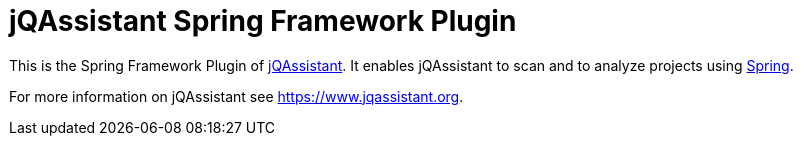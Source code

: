 = jQAssistant Spring Framework Plugin

This is the Spring Framework Plugin of https://www.jqassistant.org[jQAssistant^].
It enables jQAssistant to scan and to analyze projects using
http://www.spring.org/[Spring^].


For more information on jQAssistant see https://www.jqassistant.org[^].
